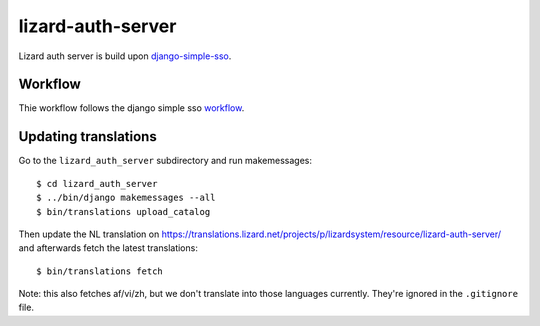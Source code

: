 lizard-auth-server
==========================================


.. image:: https://travis-ci.org/lizardsystem/lizard-auth-server.svg?branch=master
    :target: https://travis-ci.org/lizardsystem/lizard-auth-server

.. image:: https://coveralls.io/repos/lizardsystem/lizard-auth-server/badge.svg?branch=master&service=github
  :target: https://coveralls.io/github/lizardsystem/lizard-auth-server?branch=master


Lizard auth server is build upon django-simple-sso_.

Workflow
---------

Thie workflow follows the django simple sso workflow_.


.. _django-simple-sso: http://pypi.python.org/pypi/django-simple-sso
.. _workflow: https://github.com/ojii/django-simple-sso#workflow


Updating translations
---------------------

Go to the ``lizard_auth_server`` subdirectory and run makemessages::

    $ cd lizard_auth_server
    $ ../bin/django makemessages --all
    $ bin/translations upload_catalog

Then update the NL translation on
https://translations.lizard.net/projects/p/lizardsystem/resource/lizard-auth-server/
and afterwards fetch the latest translations::

    $ bin/translations fetch

Note: this also fetches af/vi/zh, but we don't translate into those languages
currently. They're ignored in the ``.gitignore`` file.

